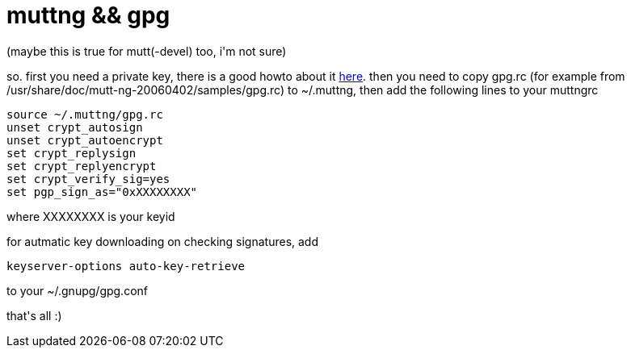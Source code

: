 = muttng &amp;&amp; gpg

:slug: muttng-aamp-aamp-gpg
:category: hacking
:tags: en
:date: 2006-05-15T11:16:56Z
++++
<p>(maybe this is true for mutt(-devel) too, i'm not sure)</p><p>so. first you need a private key, there is a good howto about it <a href="http://webber.dewinter.com/gnupg_howto/english/GPGMiniHowto.html">here</a>. then you need to copy gpg.rc (for example from /usr/share/doc/mutt-ng-20060402/samples/gpg.rc) to ~/.muttng, then add the following lines to your muttngrc
<pre>source ~/.muttng/gpg.rc
unset crypt_autosign
unset crypt_autoencrypt
set crypt_replysign
set crypt_replyencrypt
set crypt_verify_sig=yes
set pgp_sign_as="0xXXXXXXXX"</pre>
where XXXXXXXX is your keyid</p><p>for autmatic key downloading on checking signatures, add
<pre>keyserver-options auto-key-retrieve</pre>
to your ~/.gnupg/gpg.conf</p><p>that's all :)</p>
++++
